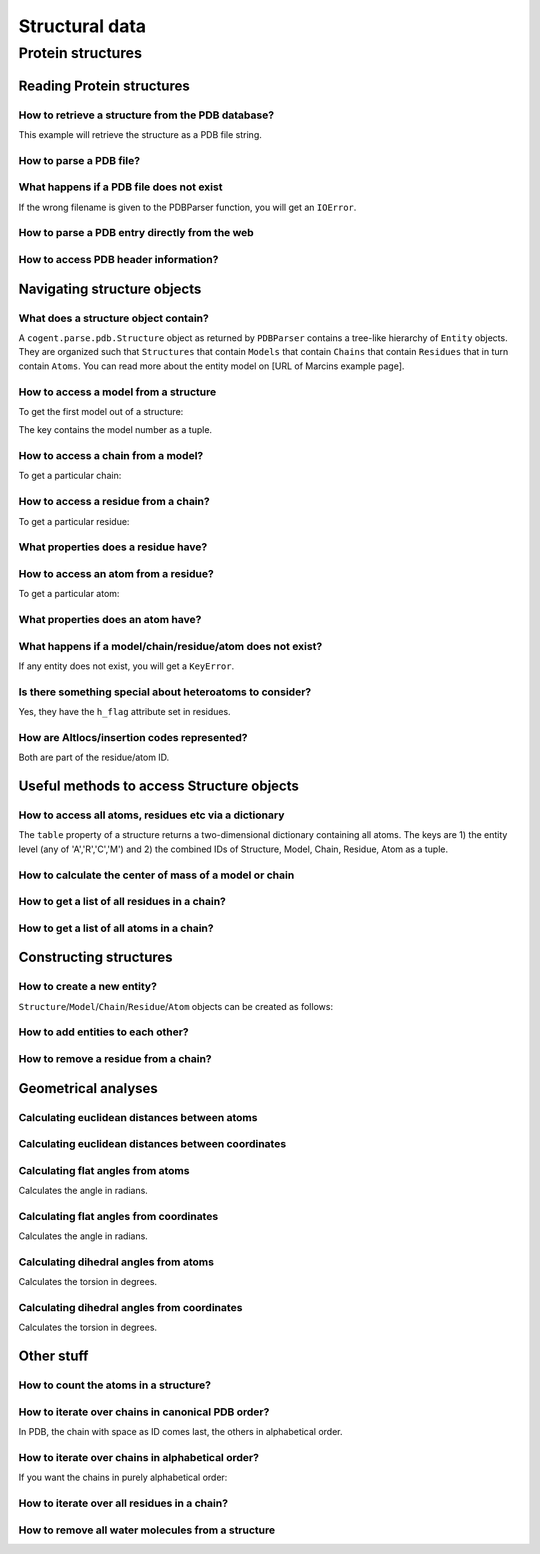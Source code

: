 ***************
Structural data
***************

.. sectionauthor:: Kristian Rother, Patrick Yannul

Protein structures
==================

Reading Protein structures
--------------------------

How to retrieve a structure from the PDB database?
^^^^^^^^^^^^^^^^^^^^^^^^^^^^^^^^^^^^^^^^^^^^^^^^^^

.. doctest::
    
    >>> from cogent.db.pdb import Pdb
    >>> p = Pdb()
    >>> # KR commented because this takes long.
    >>> #pdb_file = p['1cse']
    >>> #pdb = pdb_file.read()
    >>> #len(pdb)
    283986

This example will retrieve the structure as a PDB file string.

How to parse a PDB file?
^^^^^^^^^^^^^^^^^^^^^^^^

.. doctest::
    
    >>> from cogent.parse.pdb import PDBParser
    >>> struc = PDBParser(open('data/4TSV.pdb'))
    >>> struc
    <Structure id=4TSV>

What happens if a PDB file does not exist
^^^^^^^^^^^^^^^^^^^^^^^^^^^^^^^^^^^^^^^^^

If the wrong filename is given to the PDBParser function, you will 
get an ``IOError``.

How to parse a PDB entry directly from the web
^^^^^^^^^^^^^^^^^^^^^^^^^^^^^^^^^^^^^^^^^^^^^^

.. doctest::
    
    >>> from cogent.parse.pdb import PDBParser
    >>> # struc = PDBParser(p['1cse'])
    >>> # KR commented because this takes long.

How to access PDB header information?
^^^^^^^^^^^^^^^^^^^^^^^^^^^^^^^^^^^^^

.. doctest::
    
    >>> struc.header['id']
    '4TSV'
    >>> struc.header['resolution']
    '1.80'
    >>> struc.header['r_free']
    '0.262'
    >>> struc.header['space_group']
    'H 3'

Navigating structure objects
----------------------------

What does a structure object contain?
^^^^^^^^^^^^^^^^^^^^^^^^^^^^^^^^^^^^^

A ``cogent.parse.pdb.Structure`` object as returned by ``PDBParser``
contains a tree-like hierarchy of ``Entity`` objects. They are organized 
such that ``Structures`` that contain ``Models`` that contain ``Chains`` 
that contain ``Residues`` that in turn contain ``Atoms``. 
You can read more about the entity model on [URL of Marcins example page].

How to access a model from a structure
^^^^^^^^^^^^^^^^^^^^^^^^^^^^^^^^^^^^^^

To get the first model out of a structure:

.. doctest::
    
    >>> model = struc[(0,)]
    >>> model
    <Model id=0>

The key contains the model number as a tuple.

How to access a chain from a model?
^^^^^^^^^^^^^^^^^^^^^^^^^^^^^^^^^^^

To get a particular chain:

.. doctest::
    
    >>> chain = model[('A',)]
    >>> chain
    <Chain id=A>

How to access a residue from a chain?
^^^^^^^^^^^^^^^^^^^^^^^^^^^^^^^^^^^^^

To get a particular residue:

.. doctest::
    
    >>> resi = chain[('ILE', 154, ' '),]
    >>> resi
    <Residue ILE resseq=154 icode= >

What properties does a residue have?
^^^^^^^^^^^^^^^^^^^^^^^^^^^^^^^^^^^^

.. doctest::
    
    >>> resi.res_id
    154
    >>> resi.name
    'ILE'
    >>> resi.h_flag
    ' '
    >>> resi.seg_id
    '    '

How to access an atom from a residue?
^^^^^^^^^^^^^^^^^^^^^^^^^^^^^^^^^^^^^

To get a particular atom:

.. doctest::
    
    >>> atom = resi[("N", ' '),]
    >>> atom
    <Atom ('N', ' ')>

What properties does an atom have?
^^^^^^^^^^^^^^^^^^^^^^^^^^^^^^^^^^

.. doctest::
    
    >>> atom.name
    ' N  '
    >>> atom.element
    ' N'
    >>> atom.coords
    array([ 142.986,   36.523,    6.838])
    >>> atom.bfactor
    13.35
    >>> atom.occupancy
    1.0

What happens if a model/chain/residue/atom does not exist?
^^^^^^^^^^^^^^^^^^^^^^^^^^^^^^^^^^^^^^^^^^^^^^^^^^^^^^^^^^

If any entity does not exist, you will get a ``KeyError``.

Is there something special about heteroatoms to consider?
^^^^^^^^^^^^^^^^^^^^^^^^^^^^^^^^^^^^^^^^^^^^^^^^^^^^^^^^^

Yes, they have the ``h_flag`` attribute set in residues.

How are Altlocs/insertion codes represented?
^^^^^^^^^^^^^^^^^^^^^^^^^^^^^^^^^^^^^^^^^^^^

Both are part of the residue/atom ID.

Useful methods to access Structure objects
------------------------------------------

How to access all atoms, residues etc via a dictionary 
^^^^^^^^^^^^^^^^^^^^^^^^^^^^^^^^^^^^^^^^^^^^^^^^^^^^^^

The ``table`` property of a structure returns a two-dimensional
dictionary containing all atoms. The keys are 1) the entity level
(any of 'A','R','C','M') and
2) the combined IDs of Structure, Model, Chain, Residue, Atom
as a tuple.

.. doctest::
    
    >>> struc.table['A'][('4TSV', 0, 'A', ('HIS', 73, ' '), ('O', ' '))]
    <Atom ('O', ' ')>

How to calculate the center of mass of a model or chain
^^^^^^^^^^^^^^^^^^^^^^^^^^^^^^^^^^^^^^^^^^^^^^^^^^^^^^^

.. doctest::
    
    >>> # NEEDS TO BE CHECKED WITH MARCIN
    >>> model.coords
    array([ 147.35930713,   35.30383834,   -3.48538525])
    >>> chain.coords
    array([ 145.42204284,   34.6970624 ,   -3.82628478])

How to get a list of all residues in a chain?
^^^^^^^^^^^^^^^^^^^^^^^^^^^^^^^^^^^^^^^^^^^^^

.. doctest::
    
    >>> chain.values()[0]
    <Residue ILE resseq=154 icode= >

How to get a list of all atoms in a chain?
^^^^^^^^^^^^^^^^^^^^^^^^^^^^^^^^^^^^^^^^^^

.. doctest::
    
    >>> resi.values()[0]
    <Atom ('N', ' ')>

Constructing structures
-----------------------

How to create a new entity?
^^^^^^^^^^^^^^^^^^^^^^^^^^^

``Structure``/``Model``/``Chain``/``Residue``/``Atom`` objects can be created as follows:

.. doctest::
    
    >>> from cogent.core.entity import Structure,Model,Chain,Residue,Atom
    >>> from numpy import array
    >>> s = Structure('my_struc')
    >>> m = Model((0),)
    >>> c = Chain(('A'),)
    >>> r = Residue(('ALA', 1, ' ',),False,' ')
    >>> a = Atom(('C  ',' ',), 'C', 1, array([0.0,0.0,0.0]), 1.0, 0.0, 'C')

How to add entities to each other?
^^^^^^^^^^^^^^^^^^^^^^^^^^^^^^^^^^

.. doctest::
    
    >>> s.addChild(m)
    >>> m.addChild(c)
    >>> c.addChild(r)
    >>> r.addChild(a)
    >>> s.setTable(force=True)
    >>> s.table
    {'A': {('my_struc', 0, 'A', ('ALA', 1, ' '), ('C  ', ' ')): <Atom ('C  ', ' ')>}, 'C': {('my_struc', 0, 'A'): <Chain id=A>}, 'R': {('my_struc', 0, 'A', ('ALA', 1, ' ')): <Residue ALA resseq=1 icode= >}, 'M': {('my_struc', 0): <Model id=0>}}


How to remove a residue from a chain?
^^^^^^^^^^^^^^^^^^^^^^^^^^^^^^^^^^^^^

.. doctest::
    
    >>> c.delChild(r.id)
    >>> s.table
    {'A': {('my_struc', 0, 'A', ('ALA', 1, ' '), ...

Geometrical analyses
--------------------

Calculating euclidean distances between atoms
^^^^^^^^^^^^^^^^^^^^^^^^^^^^^^^^^^^^^^^^^^^^^

.. doctest::
    
    >>> from cogent.maths.geometry import distance
    >>> atom1 = resi[('N', ' '),]
    >>> atom2 = resi[('CA', ' '),]
    >>> distance(atom1.coords, atom2.coords)
    1.4691967192993618

Calculating euclidean distances between coordinates
^^^^^^^^^^^^^^^^^^^^^^^^^^^^^^^^^^^^^^^^^^^^^^^^^^^

.. doctest::
    
    >>> from numpy import array
    >>> from cogent.maths.geometry import distance
    >>> a1 = array([1.0, 2.0, 3.0])
    >>> a2 = array([1.0, 4.0, 9.0])
    >>> distance(a1,a2)
    6.324...

Calculating flat angles from atoms
^^^^^^^^^^^^^^^^^^^^^^^^^^^^^^^^^^

.. doctest::

    >>> from cogent.struct.dihedral import angle
    >>> atom3 = resi[('C', ' '),]
    >>> a12 = atom2.coords-atom1.coords
    >>> a23 = atom2.coords-atom3.coords
    >>> angle(a12,a23)
    1.856818...

Calculates the angle in radians.

Calculating flat angles from coordinates
^^^^^^^^^^^^^^^^^^^^^^^^^^^^^^^^^^^^^^^^

.. doctest::

    >>> from cogent.struct.dihedral import angle
    >>> a1 = array([0.0, 0.0, 1.0])
    >>> a2 = array([0.0, 0.0, 0.0])
    >>> a3 = array([0.0, 1.0, 0.0])    
    >>> a12 = a2-a1
    >>> a23 = a2-a3
    >>> angle(a12,a23)
    1.5707963267948966

Calculates the angle in radians.

Calculating dihedral angles from atoms
^^^^^^^^^^^^^^^^^^^^^^^^^^^^^^^^^^^^^^

.. doctest::

    >>> from cogent.struct.dihedral import dihedral
    >>> atom4 = resi[('CG1', ' '),]
    >>> dihedral(atom1.coords,atom2.coords,atom3.coords, atom4.coords)
    259.49277688244217

Calculates the torsion in degrees.

Calculating dihedral angles from coordinates
^^^^^^^^^^^^^^^^^^^^^^^^^^^^^^^^^^^^^^^^^^^^

.. doctest::
    
    >>> from cogent.struct.dihedral import dihedral
    >>> a1 = array([0.0, 0.0, 1.0])
    >>> a2 = array([0.0, 0.0, 0.0])
    >>> a3 = array([0.0, 1.0, 0.0])
    >>> a4 = array([1.0, 1.0, 0.0])
    >>> dihedral(a1,a2,a3,a4)
    90.0

Calculates the torsion in degrees.

Other stuff
-----------

How to count the atoms in a structure?
^^^^^^^^^^^^^^^^^^^^^^^^^^^^^^^^^^^^^^

.. doctest::
    
    >>> len(struc.table['A'].values())
    1187

How to iterate over chains in canonical PDB order?
^^^^^^^^^^^^^^^^^^^^^^^^^^^^^^^^^^^^^^^^^^^^^^^^^^

In PDB, the chain with space as ID comes last, the 
others in alphabetical order.

.. doctest::
    
    >>> for chain in model.sortedvalues(): print chain
    <Chain id=A>
    <Chain id= >

How to iterate over chains in alphabetical order?
^^^^^^^^^^^^^^^^^^^^^^^^^^^^^^^^^^^^^^^^^^^^^^^^^

If you want the chains in purely alphabetical order:

.. doctest::
    
    >>> # KR 2 ROB: Is this what you requested or is the above example enough?
    >>> keys = model.keys()
    >>> keys.sort()
    >>> for chain in [model[id] for id in keys]: print chain
    <Chain id= >
    <Chain id=A>

How to iterate over all residues in a chain?
^^^^^^^^^^^^^^^^^^^^^^^^^^^^^^^^^^^^^^^^^^^^

.. doctest::
    
    >>> residues = [resi for resi in chain.values()]
    >>> len(residues)
    148

How to remove all water molecules from a structure
^^^^^^^^^^^^^^^^^^^^^^^^^^^^^^^^^^^^^^^^^^^^^^^^^^

.. doctest::
    
    >>> water = [r for r in struc.table['R'].values() if r.name=='H_HOH']
    >>> for resi in water: resi.parent.delChild(resi.id)
    >>> struc.setTable(force=True)
    >>> len(struc.table['A'].values())
    1117

